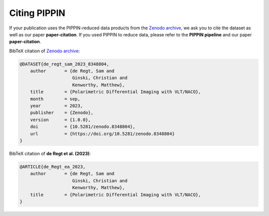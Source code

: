 
Citing PIPPIN
=============

If your publication uses the PIPPIN-reduced data products from the `Zenodo archive <https://doi.org/10.5281/zenodo.8348803>`_, we ask you to cite the dataset as well as our paper **paper-citation**. If you used PIPPIN to reduce data, please refer to the **PIPPIN pipeline** and our paper **paper-citation**. 

BibTeX citation of `Zenodo archive <https://doi.org/10.5281/zenodo.8348803>`_:

.. code-block:: bib

    @DATASET{de_regt_sam_2023_8348804,
        author       = {de Regt, Sam and
                        Ginski, Christian and
                        Kenworthy, Matthew},
        title        = {Polarimetric Differential Imaging with VLT/NACO},
        month        = sep,
        year         = 2023,
        publisher    = {Zenodo},
        version      = {1.0.0},
        doi          = {10.5281/zenodo.8348804},
        url          = {https://doi.org/10.5281/zenodo.8348804}
    }

BibTeX citation of **de Regt et al. (2023)**:

.. code-block:: bib

    @ARTICLE{de_Regt_ea_2023,
        author       = {de Regt, Sam and
                        Ginski, Christian and
                        Kenworthy, Matthew},
        title        = {Polarimetric Differential Imaging with VLT/NACO},
    }